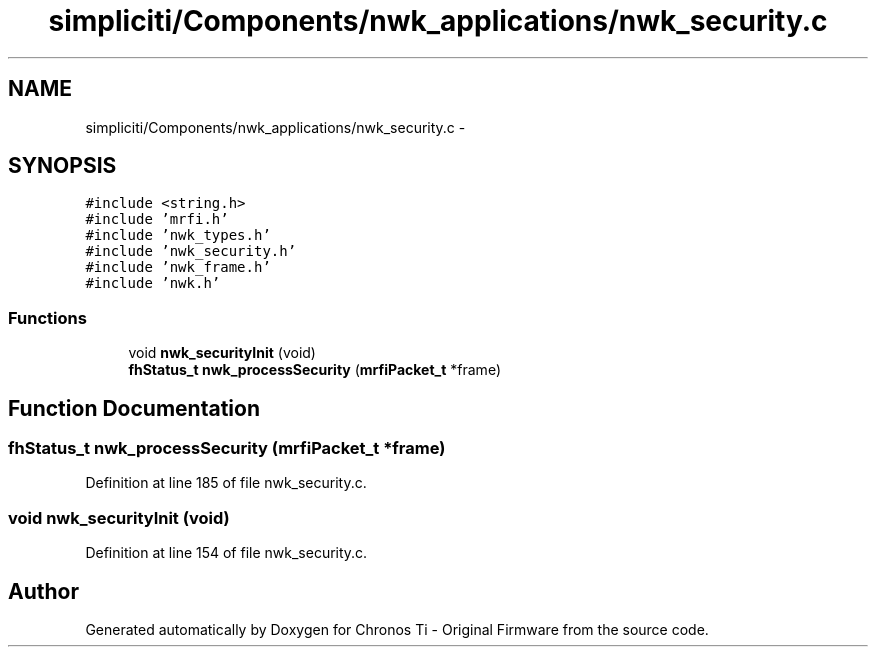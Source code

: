 .TH "simpliciti/Components/nwk_applications/nwk_security.c" 3 "Sun Jun 16 2013" "Version VER 0.0" "Chronos Ti - Original Firmware" \" -*- nroff -*-
.ad l
.nh
.SH NAME
simpliciti/Components/nwk_applications/nwk_security.c \- 
.SH SYNOPSIS
.br
.PP
\fC#include <string\&.h>\fP
.br
\fC#include 'mrfi\&.h'\fP
.br
\fC#include 'nwk_types\&.h'\fP
.br
\fC#include 'nwk_security\&.h'\fP
.br
\fC#include 'nwk_frame\&.h'\fP
.br
\fC#include 'nwk\&.h'\fP
.br

.SS "Functions"

.in +1c
.ti -1c
.RI "void \fBnwk_securityInit\fP (void)"
.br
.ti -1c
.RI "\fBfhStatus_t\fP \fBnwk_processSecurity\fP (\fBmrfiPacket_t\fP *frame)"
.br
.in -1c
.SH "Function Documentation"
.PP 
.SS "\fBfhStatus_t\fP \fBnwk_processSecurity\fP (\fBmrfiPacket_t\fP *frame)"
.PP
Definition at line 185 of file nwk_security\&.c\&.
.SS "void \fBnwk_securityInit\fP (void)"
.PP
Definition at line 154 of file nwk_security\&.c\&.
.SH "Author"
.PP 
Generated automatically by Doxygen for Chronos Ti - Original Firmware from the source code\&.
